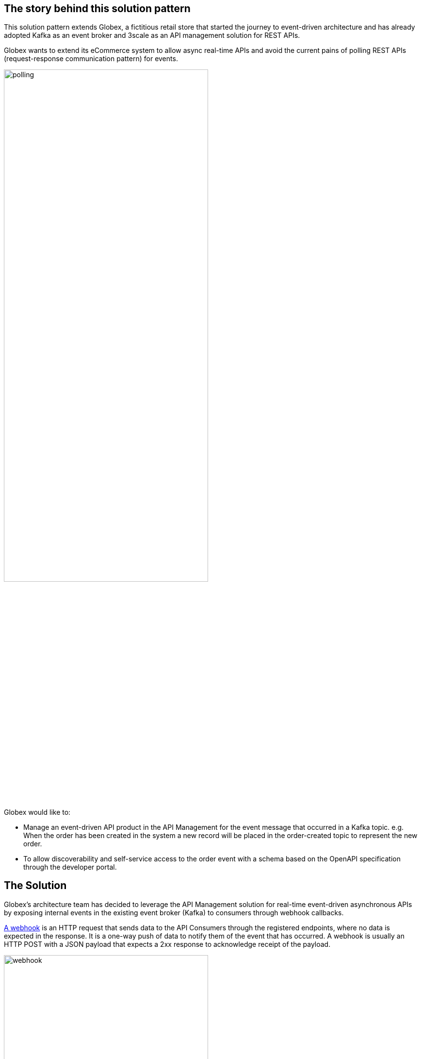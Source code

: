 == The story behind this solution pattern

This solution pattern extends Globex, a fictitious retail store that started the journey to event-driven architecture and has already adopted Kafka as an event broker and 3scale as an API management solution for REST APIs.

Globex wants to extend its eCommerce system to allow async real-time APIs and avoid the current pains of polling REST APIs (request-response communication pattern) for events. 

image::polling.png[width=70%]

Globex would like to:

- Manage an event-driven API product in the API Management for the event message that occurred in a Kafka topic. e.g. When the order has been created in the system a new record will be placed in the order-created topic to represent the new order.

- To allow discoverability and self-service access to the order event with a schema based on the OpenAPI specification through the developer portal.


== The Solution

Globex’s architecture team has decided to leverage the API Management solution for real-time event-driven asynchronous APIs by exposing internal events in the existing event broker (Kafka) to consumers through webhook callbacks.

https://www.redhat.com/en/topics/automation/what-is-a-webhook[A webhook^] is an HTTP request that sends data to the API Consumers through the registered endpoints, where no data is expected in the response. It is a one-way push of data to notify them of the event that has occurred. A webhook is usually an HTTP POST with a JSON payload that expects a 2xx response to acknowledge receipt of the payload.

image::webhook.png[width=70%]

In this pattern, you will learn how to design and build a reliable, secure and scalable webhook delivery system.
